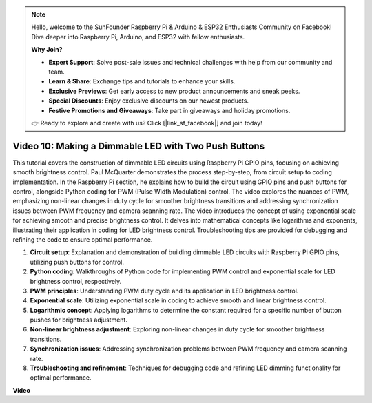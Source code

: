 .. note::

    Hello, welcome to the SunFounder Raspberry Pi & Arduino & ESP32 Enthusiasts Community on Facebook! Dive deeper into Raspberry Pi, Arduino, and ESP32 with fellow enthusiasts.

    **Why Join?**

    - **Expert Support**: Solve post-sale issues and technical challenges with help from our community and team.
    - **Learn & Share**: Exchange tips and tutorials to enhance your skills.
    - **Exclusive Previews**: Get early access to new product announcements and sneak peeks.
    - **Special Discounts**: Enjoy exclusive discounts on our newest products.
    - **Festive Promotions and Giveaways**: Take part in giveaways and holiday promotions.

    👉 Ready to explore and create with us? Click [|link_sf_facebook|] and join today!

Video 10: Making a Dimmable LED with Two Push Buttons
=======================================================================================

This tutorial covers the construction of dimmable LED circuits using Raspberry Pi GPIO pins, 
focusing on achieving smooth brightness control. Paul McQuarter demonstrates the process step-by-step, 
from circuit setup to coding implementation. In the Raspberry Pi section, he explains how to build the circuit using GPIO pins and push buttons for control, 
alongside Python coding for PWM (Pulse Width Modulation) control. 
The video explores the nuances of PWM, 
emphasizing non-linear changes in duty cycle for smoother brightness transitions and addressing synchronization issues between PWM frequency and camera scanning rate. 
The video introduces the concept of using exponential scale for achieving smooth and precise brightness control. 
It delves into mathematical concepts like logarithms and exponents, illustrating their application in coding for LED brightness control. 
Troubleshooting tips are provided for debugging and refining the code to ensure optimal performance.


1. **Circuit setup**: Explanation and demonstration of building dimmable LED circuits with Raspberry Pi GPIO pins, utilizing push buttons for control.
2. **Python coding**: Walkthroughs of Python code for implementing PWM control and exponential scale for LED brightness control, respectively.
3. **PWM principles**: Understanding PWM duty cycle and its application in LED brightness control.
4. **Exponential scale**: Utilizing exponential scale in coding to achieve smooth and linear brightness control.
5. **Logarithmic concept**: Applying logarithms to determine the constant required for a specific number of button pushes for brightness adjustment.
6. **Non-linear brightness adjustment**: Exploring non-linear changes in duty cycle for smoother brightness transitions.
7. **Synchronization issues**: Addressing synchronization problems between PWM frequency and camera scanning rate.
8. **Troubleshooting and refinement**: Techniques for debugging code and refining LED dimming functionality for optimal performance.

**Video**

.. raw:: html
    
    <iframe width="700" height="500" src="https://www.youtube.com/embed/2QAn1e8U5ho?si=1aWOugdV2_4pIO9N" title="YouTube video player" frameborder="0" allow="accelerometer; autoplay; clipboard-write; encrypted-media; gyroscope; picture-in-picture; web-share" allowfullscreen></iframe>


